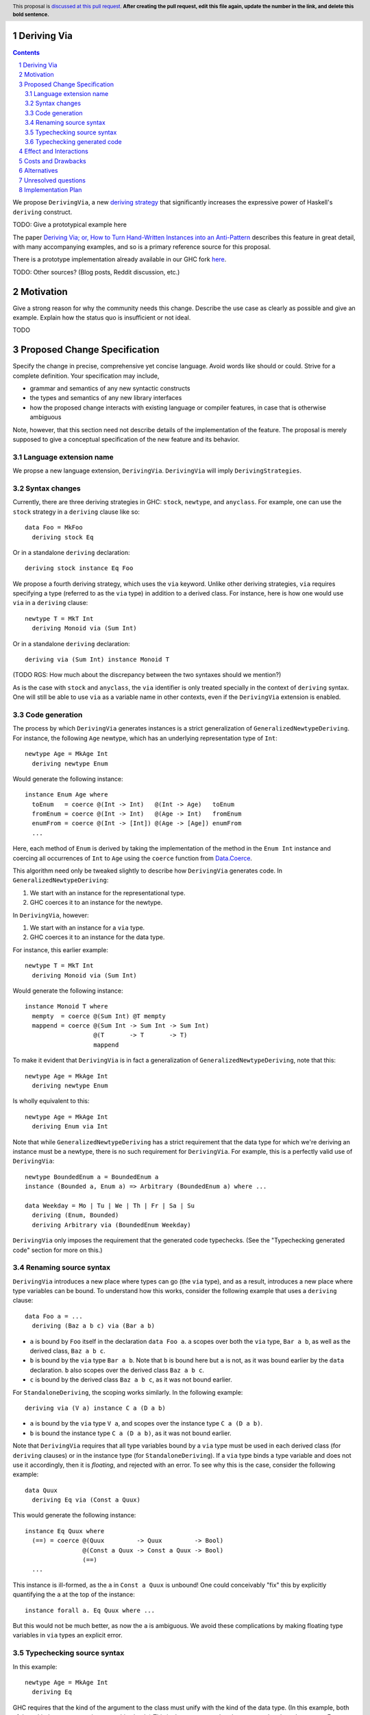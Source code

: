 Deriving Via
============

.. proposal-number:: Leave blank. This will be filled in when the proposal is
                     accepted.
.. trac-ticket:: Leave blank. This will eventually be filled with the Trac
                 ticket number which will track the progress of the
                 implementation of the feature.
.. implemented:: Leave blank. This will be filled in with the first GHC version which
                 implements the described feature.
.. highlight:: haskell
.. header:: This proposal is `discussed at this pull request <https://github.com/ghc-proposals/ghc-proposals/pull/0>`_.
            **After creating the pull request, edit this file again, update the
            number in the link, and delete this bold sentence.**
.. sectnum::
.. contents::

We propose ``DerivingVia``, a new
`deriving strategy <https://downloads.haskell.org/~ghc/8.4.1/docs/html/users_guide/glasgow_exts.html#extension-DerivingStrategies>`_
that significantly increases the expressive power of Haskell's ``deriving`` construct.

TODO: Give a prototypical example here

The paper `Deriving Via; or, How to Turn Hand-Written Instances into an Anti-Pattern
<https://www.kosmikus.org/DerivingVia/deriving-via-paper.pdf>`_ describes this feature
in great detail, with many accompanying examples, and so is a primary reference source
for this proposal.

There is a prototype implementation already available in our GHC fork
`here <https://github.com/RyanGlScott/ghc/tree/deriving-via-8.5>`_.

TODO: Other sources? (Blog posts, Reddit discussion, etc.)

Motivation
==========
Give a strong reason for why the community needs this change. Describe the use case as clearly as possible and give an example. Explain how the status quo is insufficient or not ideal.

TODO

Proposed Change Specification
=============================
Specify the change in precise, comprehensive yet concise language. Avoid words like should or could. Strive for a complete definition. Your specification may include,

* grammar and semantics of any new syntactic constructs
* the types and semantics of any new library interfaces
* how the proposed change interacts with existing language or compiler features, in case that is otherwise ambiguous

Note, however, that this section need not describe details of the implementation of the feature. The proposal is merely supposed to give a conceptual specification of the new feature and its behavior.

Language extension name
-----------------------
We propse a new language extension, ``DerivingVia``. ``DerivingVia`` will imply
``DerivingStrategies``.

Syntax changes
--------------
Currently, there are three deriving strategies in GHC: ``stock``, ``newtype``,
and ``anyclass``. For example, one can use the ``stock`` strategy in a
``deriving`` clause like so: ::

    data Foo = MkFoo
      deriving stock Eq

Or in a standalone ``deriving`` declaration: ::

    deriving stock instance Eq Foo

We propose a fourth deriving strategy, which uses the ``via`` keyword. Unlike
other deriving strategies, ``via`` requires specifying a type
(referred to as the ``via`` type) in addition to a derived class.
For instance, here is how one would use ``via`` in a ``deriving`` clause: ::

    newtype T = MkT Int
      deriving Monoid via (Sum Int)

Or in a standalone ``deriving`` declaration: ::

    deriving via (Sum Int) instance Monoid T

(TODO RGS: How much about the discrepancy between the two syntaxes should we
mention?)

As is the case with ``stock`` and ``anyclass``, the ``via`` identifier is
only treated specially in the context of ``deriving`` syntax. One will still
be able to use ``via`` as a variable name in other contexts, even if the
``DerivingVia`` extension is enabled.

Code generation
---------------
The process by which ``DerivingVia`` generates instances is a strict
generalization of ``GeneralizedNewtypeDeriving``. For instance, the
following ``Age`` newtype, which has an underlying representation type
of ``Int``: ::

    newtype Age = MkAge Int
      deriving newtype Enum

Would generate the following instance: ::

    instance Enum Age where
      toEnum   = coerce @(Int -> Int)   @(Int -> Age)   toEnum
      fromEnum = coerce @(Int -> Int)   @(Age -> Int)   fromEnum
      enumFrom = coerce @(Int -> [Int]) @(Age -> [Age]) enumFrom
      ...

Here, each method of ``Enum`` is derived by taking the implementation of
the method in the ``Enum Int`` instance and coercing all occurrences of
``Int`` to ``Age`` using the ``coerce`` function from
`Data.Coerce <http://hackage.haskell.org/package/base-4.11.0.0/docs/Data-Coerce.html>`_.

This algorithm need only be tweaked slightly to describe how ``DerivingVia``
generates code. In ``GeneralizedNewtypeDeriving``:

1. We start with an instance for the representational type.
2. GHC coerces it to an instance for the newtype.

In ``DerivingVia``, however:

1. We start with an instance for a ``via`` type.
2. GHC coerces it to an instance for the data type.

For instance, this earlier example: ::

    newtype T = MkT Int
      deriving Monoid via (Sum Int)

Would generate the following instance: ::

    instance Monoid T where
      mempty  = coerce @(Sum Int) @T mempty
      mappend = coerce @(Sum Int -> Sum Int -> Sum Int)
                       @(T       -> T       -> T)
                       mappend

To make it evident that ``DerivingVia`` is in fact a generalization of
``GeneralizedNewtypeDeriving``, note that this: ::

    newtype Age = MkAge Int
      deriving newtype Enum

Is wholly equivalent to this: ::

    newtype Age = MkAge Int
      deriving Enum via Int

Note that while ``GeneralizedNewtypeDeriving`` has a strict requirement that
the data type for which we're deriving an instance must be a newtype, there
is no such requirement for ``DerivingVia``. For example, this is a perfectly
valid use of ``DerivingVia``: ::

    newtype BoundedEnum a = BoundedEnum a
    instance (Bounded a, Enum a) => Arbitrary (BoundedEnum a) where ...

    data Weekday = Mo | Tu | We | Th | Fr | Sa | Su
      deriving (Enum, Bounded)
      deriving Arbitrary via (BoundedEnum Weekday)

``DerivingVia`` only imposes the requirement that the generated code
typechecks. (See the "Typechecking generated code" section for more on this.)

Renaming source syntax
----------------------
``DerivingVia`` introduces a new place where types can go (the ``via`` type),
and as a result, introduces a new place where type variables can be bound. To
understand how this works, consider the following example that uses a
``deriving`` clause: ::

    data Foo a = ...
      deriving (Baz a b c) via (Bar a b)

* ``a`` is bound by ``Foo`` itself in the declaration ``data Foo a``.
  ``a`` scopes over both the ``via`` type, ``Bar a b``,
  as well as the derived class, ``Baz a b c``.
* ``b`` is bound by the ``via`` type ``Bar a b``. Note that ``b`` is bound
  here but ``a`` is not, as it was bound earlier by the ``data`` declaration.
  ``b`` also scopes over the derived class ``Baz a b c``.
* ``c`` is bound by the derived class ``Baz a b c``, as it was not bound
  earlier.

For ``StandaloneDeriving``, the scoping works similarly.
In the following example: ::

    deriving via (V a) instance C a (D a b)

* ``a`` is bound by the ``via`` type ``V a``, and scopes over the instance
  type ``C a (D a b)``.
* ``b`` is bound the instance type ``C a (D a b)``, as it was not bound
  earlier.

Note that ``DerivingVia`` requires that all type variables bound by a ``via``
type must be used in each derived class (for ``deriving`` clauses) or
in the instance type (for ``StandaloneDeriving``). If a ``via`` type binds
a type variable and does not use it accordingly, then it is *floating*,
and rejected with an error. To see why this is the case, consider the
following example: ::

  data Quux
    deriving Eq via (Const a Quux)

This would generate the following instance: ::

  instance Eq Quux where
    (==) = coerce @(Quux         -> Quux         -> Bool)
                  @(Const a Quux -> Const a Quux -> Bool)
                  (==)
    ...

This instance is ill-formed, as the ``a`` in ``Const a Quux`` is unbound! One
could conceivably "fix" this by explicitly quantifying the ``a`` at the top
of the instance: ::

  instance forall a. Eq Quux where ...

But this would not be much better, as now the ``a`` is ambiguous. We avoid
these complications by making floating type variables in ``via`` types an
explicit error.

Typechecking source syntax
--------------------------
In this example: ::

  newtype Age = MkAge Int
    deriving Eq

GHC requires that the kind of the argument to the class must unify with the
kind of the data type. (In this example, both of these kinds are ``Type``, so
it passes this check.) This is done to ensure that the generated code makes
sense. For instance, one could not derive ``Functor`` for ``Age``, as the
kind of the argument to ``Functor`` is ``Type -> Type``, which does not
unify with ``Age``'s kind (``Type``).

``DerivingVia`` extends this check ever-so-slightly. In this example: ::

  newtype Age = MkAge Int
    deriving Eq via (Sum Int)

Not only must the kind of the argument to ``Eq`` unify with the kind of
``Age``, it must also be the case that those two kinds unify with the kind
of the ``via`` type, ``Sum Int``. (``Sum Int :: Type``, so it passes that
check.)

``DerivingVia`` also supports higher-kinded scenarios, such as: ::

  newtype I a = MkI a
    deriving Functor via Identity

For more details on how this featurette works, refer to Section 3.1.2
of `the paper <https://www.kosmikus.org/DerivingVia/deriving-via-paper.pdf>`_.

Typechecking generated code
---------------------------
Once ``DerivingVia`` generates instances, they are fed back into GHC's
typechecker as one final sanity check. In order for the generated code to
typecheck, the original data type and the ``via`` type must have the same
runtime representations. The use of ``coerce`` is what guarantees this.

For instance, if a user tried to derive ``via`` a type that was not
representationally equal to the original data type, as in this example: ::

    newtype UhOh = UhOh Char
      deriving Ord via Int

Then GHC will give an error message stating as such: ::

    • Couldn't match representation of type ‘Char’ with that of ‘Int’
        arising from the coercion of the method ‘compare’
          from type ‘Int -> Int -> Ordering’
            to type ‘UhOh -> UhOh -> Ordering’
    • When deriving the instance for (Ord UhOh)

Fortunately, GHC has invested considerable effort into making error messages
involving ``coerce`` easy to understand, so ``DerivingVia`` benefits from this
as well.

Effect and Interactions
=======================
Detail how the proposed change addresses the original problem raised in the motivation.

Discuss possibly contentious interactions with existing language or compiler features.

Other ``deriving``-related language extensions, such as
``GeneralizedNewtypeDeriving`` and ``DeriveAnyClass``, are selected
automatically in certain cases, even without the use of explicit ``newtype``
or ``anyclass`` deriving strategy keywords. This is not the case with
``DerivingVia``, however. One *must* use the ``via`` keyword to make use of
``DerivingVia``. That is to say, GHC will never attempt to guess a ``via``
type, making this extension strictly opt-in.

As a result, ``DerivingVia`` has the nice property that it is orthogonal to
other language features. No existing code will break because of
``DerivingVia``, as programmers must consciously choose to make use of it.

Costs and Drawbacks
===================
Give an estimate on development and maintenance costs. List how this effects learnability of the language for novice users. Define and list any remaining drawbacks that cannot be resolved.

There are currently no known drawbacks to this feature. Implementing this
feature was a straightforward extension of the machinery already in place
to support ``deriving``, so it will not impose significant maintenance costs.

Alternatives
============
List existing alternatives to your proposed change as they currently exist and discuss why they are insufficient.

The closest existing alternatives to this feature are various preprocessor hacks
that people have cooked up to "copy-and-paste" code patterns in various places,
such as in Conal Elliott's
`applicative-numbers <http://hackage.haskell.org/package/applicative-numbers>`_
package. But this is far from a satisfying solution to the problem.

Unresolved questions
====================
Explicitly list any remaining issues that remain in the conceptual design and specification. Be upfront and trust that the community will help. Please do not list *implementation* issues.

Hopefully this section will be empty by the time the proposal is brought to the steering committee.

Implementation Plan
===================
(Optional) If accepted who will implement the change? Which other ressources and prerequisites are required for implementation?

There is feature is fully implemented in our GHC fork
`here <https://github.com/RyanGlScott/ghc/tree/deriving-via-8.5>`_.
